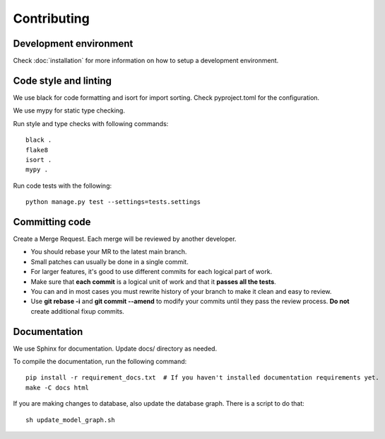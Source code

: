 Contributing
============

Development environment
-----------------------

Check :doc:`installation` for more information on how to setup a development environment.

Code style and linting
----------------------

We use black for code formatting and isort for import sorting. Check pyproject.toml for the configuration.

We use mypy for static type checking.

Run style and type checks with following commands::

    black .
    flake8
    isort .
    mypy .

Run code tests with the following::

    python manage.py test --settings=tests.settings


Committing code
---------------

Create a Merge Request. Each merge will be reviewed by another developer.

- You should rebase your MR to the latest main branch.
- Small patches can usually be done in a single commit.
- For larger features, it's good to use different commits for each logical part of work.
- Make sure that **each commit** is a logical unit of work and that it **passes all the tests**.
- You can and in most cases you must rewrite history of your branch to make it clean and easy to review.
- Use **git rebase -i** and **git commit --amend** to modify your commits until they pass the review process. **Do
  not** create additional fixup commits.

Documentation
-------------

We use Sphinx for documentation. Update docs/ directory as needed.

To compile the documentation, run the following command::

    pip install -r requirement_docs.txt  # If you haven't installed documentation requirements yet.
    make -C docs html

If you are making changes to database, also update the database graph. There is a script to do that::

    sh update_model_graph.sh
